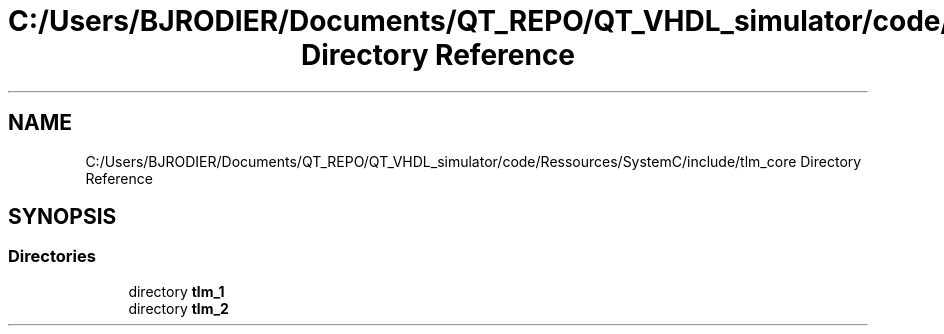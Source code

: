 .TH "C:/Users/BJRODIER/Documents/QT_REPO/QT_VHDL_simulator/code/Ressources/SystemC/include/tlm_core Directory Reference" 3 "VHDL simulator" \" -*- nroff -*-
.ad l
.nh
.SH NAME
C:/Users/BJRODIER/Documents/QT_REPO/QT_VHDL_simulator/code/Ressources/SystemC/include/tlm_core Directory Reference
.SH SYNOPSIS
.br
.PP
.SS "Directories"

.in +1c
.ti -1c
.RI "directory \fBtlm_1\fP"
.br
.ti -1c
.RI "directory \fBtlm_2\fP"
.br
.in -1c
